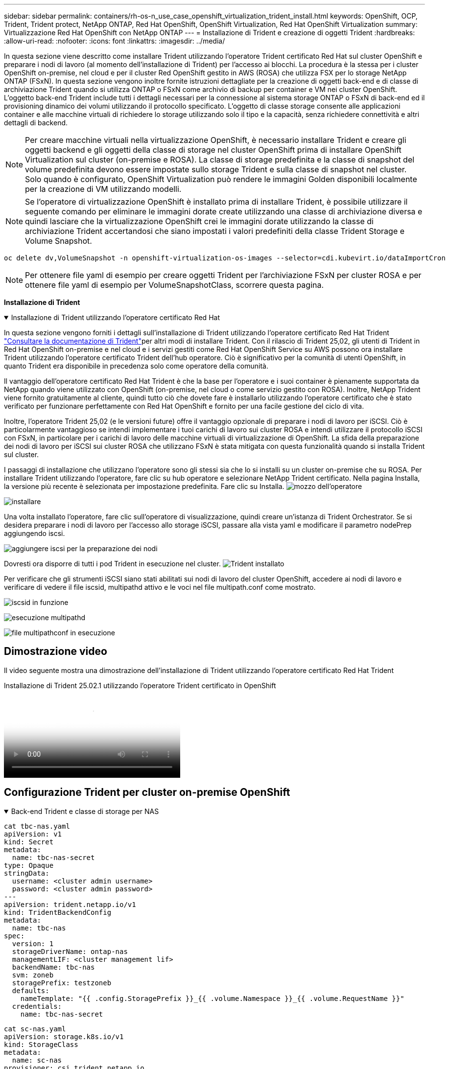---
sidebar: sidebar 
permalink: containers/rh-os-n_use_case_openshift_virtualization_trident_install.html 
keywords: OpenShift, OCP, Trident, Trident protect, NetApp ONTAP, Red Hat OpenShift, OpenShift Virtualization, Red Hat OpenShift Virtualization 
summary: Virtualizzazione Red Hat OpenShift con NetApp ONTAP 
---
= Installazione di Trident e creazione di oggetti Trident
:hardbreaks:
:allow-uri-read: 
:nofooter: 
:icons: font
:linkattrs: 
:imagesdir: ../media/


[role="lead"]
In questa sezione viene descritto come installare Trident utilizzando l'operatore Trident certificato Red Hat sul cluster OpenShift e preparare i nodi di lavoro (al momento dell'installazione di Trident) per l'accesso ai blocchi. La procedura è la stessa per i cluster OpenShift on-premise, nel cloud e per il cluster Red OpenShift gestito in AWS (ROSA) che utilizza FSX per lo storage NetApp ONTAP (FSxN). In questa sezione vengono inoltre fornite istruzioni dettagliate per la creazione di oggetti back-end e di classe di archiviazione Trident quando si utilizza ONTAP o FSxN come archivio di backup per container e VM nei cluster OpenShift. L'oggetto back-end Trident include tutti i dettagli necessari per la connessione al sistema storage ONTAP o FSxN di back-end ed il provisioning dinamico dei volumi utilizzando il protocollo specificato. L'oggetto di classe storage consente alle applicazioni container e alle macchine virtuali di richiedere lo storage utilizzando solo il tipo e la capacità, senza richiedere connettività e altri dettagli di backend.


NOTE: Per creare macchine virtuali nella virtualizzazione OpenShift, è necessario installare Trident e creare gli oggetti backend e gli oggetti della classe di storage nel cluster OpenShift prima di installare OpenShift Virtualization sul cluster (on-premise e ROSA). La classe di storage predefinita e la classe di snapshot del volume predefinita devono essere impostate sullo storage Trident e sulla classe di snapshot nel cluster. Solo quando è configurato, OpenShift Virtualization può rendere le immagini Golden disponibili localmente per la creazione di VM utilizzando modelli.


NOTE: Se l'operatore di virtualizzazione OpenShift è installato prima di installare Trident, è possibile utilizzare il seguente comando per eliminare le immagini dorate create utilizzando una classe di archiviazione diversa e quindi lasciare che la virtualizzazione OpenShift crei le immagini dorate utilizzando la classe di archiviazione Trident accertandosi che siano impostati i valori predefiniti della classe Trident Storage e Volume Snapshot.

[source, yaml]
----
oc delete dv,VolumeSnapshot -n openshift-virtualization-os-images --selector=cdi.kubevirt.io/dataImportCron
----

NOTE: Per ottenere file yaml di esempio per creare oggetti Trident per l'archiviazione FSxN per cluster ROSA e per ottenere file yaml di esempio per VolumeSnapshotClass, scorrere questa pagina.

**Installazione di Trident**

.Installazione di Trident utilizzando l'operatore certificato Red Hat
[%collapsible%open]
====
In questa sezione vengono forniti i dettagli sull'installazione di Trident utilizzando l'operatore certificato Red Hat Trident link:https://docs.netapp.com/us-en/trident/trident-get-started/kubernetes-deploy.html["Consultare la documentazione di Trident"]per altri modi di installare Trident. Con il rilascio di Trident 25,02, gli utenti di Trident in Red Hat OpenShift on-premise e nel cloud e i servizi gestiti come Red Hat OpenShift Service su AWS possono ora installare Trident utilizzando l'operatore certificato Trident dell'hub operatore. Ciò è significativo per la comunità di utenti OpenShift, in quanto Trident era disponibile in precedenza solo come operatore della comunità.

Il vantaggio dell'operatore certificato Red Hat Trident è che la base per l'operatore e i suoi container è pienamente supportata da NetApp quando viene utilizzato con OpenShift (on-premise, nel cloud o come servizio gestito con ROSA). Inoltre, NetApp Trident viene fornito gratuitamente al cliente, quindi tutto ciò che dovete fare è installarlo utilizzando l'operatore certificato che è stato verificato per funzionare perfettamente con Red Hat OpenShift e fornito per una facile gestione del ciclo di vita.

Inoltre, l'operatore Trident 25,02 (e le versioni future) offre il vantaggio opzionale di preparare i nodi di lavoro per iSCSI. Ciò è particolarmente vantaggioso se intendi implementare i tuoi carichi di lavoro sui cluster ROSA e intendi utilizzare il protocollo iSCSI con FSxN, in particolare per i carichi di lavoro delle macchine virtuali di virtualizzazione di OpenShift. La sfida della preparazione dei nodi di lavoro per iSCSI sui cluster ROSA che utilizzano FSxN è stata mitigata con questa funzionalità quando si installa Trident sul cluster.

I passaggi di installazione che utilizzano l'operatore sono gli stessi sia che lo si installi su un cluster on-premise che su ROSA. Per installare Trident utilizzando l'operatore, fare clic su hub operatore e selezionare NetApp Trident certificato. Nella pagina Installa, la versione più recente è selezionata per impostazione predefinita. Fare clic su Installa. image:rh-os-n_use_case_openshift_virtualization_trident_install_img1.png["mozzo dell'operatore"]

image:rh-os-n_use_case_openshift_virtualization_trident_install_img2.png["installare"]

Una volta installato l'operatore, fare clic sull'operatore di visualizzazione, quindi creare un'istanza di Trident Orchestrator. Se si desidera preparare i nodi di lavoro per l'accesso allo storage iSCSI, passare alla vista yaml e modificare il parametro nodePrep aggiungendo iscsi.

image:rh-os-n_use_case_openshift_virtualization_trident_install_img3.png["aggiungere iscsi per la preparazione dei nodi"]

Dovresti ora disporre di tutti i pod Trident in esecuzione nel cluster. image:rh-os-n_use_case_openshift_virtualization_trident_install_img4.png["Trident installato"]

Per verificare che gli strumenti iSCSI siano stati abilitati sui nodi di lavoro del cluster OpenShift, accedere ai nodi di lavoro e verificare di vedere il file iscsid, multipathd attivo e le voci nel file multipath.conf come mostrato.

image:rh-os-n_use_case_openshift_virtualization_trident_install_img5.png["iscsid in funzione"]

image:rh-os-n_use_case_openshift_virtualization_trident_install_img6.png["esecuzione multipathd"]

image:rh-os-n_use_case_openshift_virtualization_trident_install_img7.png["file multipathconf in esecuzione"]

====


== Dimostrazione video

Il video seguente mostra una dimostrazione dell'installazione di Trident utilizzando l'operatore certificato Red Hat Trident

.Installazione di Trident 25.02.1 utilizzando l'operatore Trident certificato in OpenShift
video::15c225f3-13ef-41ba-b255-b2d500f927c0[panopto,width=360]


== Configurazione Trident per cluster on-premise OpenShift

.Back-end Trident e classe di storage per NAS
[%collapsible%open]
====
[source, yaml]
----
cat tbc-nas.yaml
apiVersion: v1
kind: Secret
metadata:
  name: tbc-nas-secret
type: Opaque
stringData:
  username: <cluster admin username>
  password: <cluster admin password>
---
apiVersion: trident.netapp.io/v1
kind: TridentBackendConfig
metadata:
  name: tbc-nas
spec:
  version: 1
  storageDriverName: ontap-nas
  managementLIF: <cluster management lif>
  backendName: tbc-nas
  svm: zoneb
  storagePrefix: testzoneb
  defaults:
    nameTemplate: "{{ .config.StoragePrefix }}_{{ .volume.Namespace }}_{{ .volume.RequestName }}"
  credentials:
    name: tbc-nas-secret
----
[source, yaml]
----
cat sc-nas.yaml
apiVersion: storage.k8s.io/v1
kind: StorageClass
metadata:
  name: sc-nas
provisioner: csi.trident.netapp.io
parameters:
  backendType: "ontap-nas"
  media: "ssd"
  provisioningType: "thin"
  snapshots: "true"
allowVolumeExpansion: true
----
====
.Backend Trident e classe di storage per iSCSI
[%collapsible%open]
====
[source, yaml]
----
# cat tbc-iscsi.yaml
apiVersion: v1
kind: Secret
metadata:
  name: backend-tbc-ontap-iscsi-secret
type: Opaque
stringData:
  username: <cluster admin username>
  password: <cluster admin password>
---
apiVersion: trident.netapp.io/v1
kind: TridentBackendConfig
metadata:
  name: ontap-iscsi
spec:
  version: 1
  storageDriverName: ontap-san
  managementLIF: <management LIF>
  backendName: ontap-iscsi
  svm: <SVM name>
  credentials:
    name: backend-tbc-ontap-iscsi-secret
----
[source, yaml]
----
# cat sc-iscsi.yaml
apiVersion: storage.k8s.io/v1
kind: StorageClass
metadata:
  name: sc-iscsi
provisioner: csi.trident.netapp.io
parameters:
  backendType: "ontap-san"
  media: "ssd"
  provisioningType: "thin"
  fsType: ext4
  snapshots: "true"
allowVolumeExpansion: true
----
====
.Backend Trident e classe storage per NVMe/TCP
[%collapsible%open]
====
[source, yaml]
----
# cat tbc-nvme.yaml
apiVersion: v1
kind: Secret
metadata:
  name: backend-tbc-ontap-nvme-secret
type: Opaque
stringData:
  username: <cluster admin password>
  password: <cluster admin password>
---
apiVersion: trident.netapp.io/v1
kind: TridentBackendConfig
metadata:
  name: backend-tbc-ontap-nvme
spec:
  version: 1
  storageDriverName: ontap-san
  managementLIF: <cluster management LIF>
  backendName: backend-tbc-ontap-nvme
  svm: <SVM name>
  credentials:
    name: backend-tbc-ontap-nvme-secret
----
[source, yaml]
----
# cat sc-nvme.yaml
apiVersion: storage.k8s.io/v1
kind: StorageClass
metadata:
  name: sc-nvme
provisioner: csi.trident.netapp.io
parameters:
  backendType: "ontap-san"
  media: "ssd"
  provisioningType: "thin"
  fsType: ext4
  snapshots: "true"
allowVolumeExpansion: true
----
====
.Backend Trident e classe di storage per FC
[%collapsible%open]
====
[source, yaml]
----
# cat tbc-fc.yaml
apiVersion: v1
kind: Secret
metadata:
  name: tbc-fc-secret
type: Opaque
stringData:
  username: <cluster admin password>
  password: <cluster admin password>
---
apiVersion: trident.netapp.io/v1
kind: TridentBackendConfig
metadata:
  name: tbc-fc
spec:
  version: 1
  storageDriverName: ontap-san
  managementLIF: <cluster mgmt lif>
  backendName: tbc-fc
  svm: openshift-fc
  sanType: fcp
  storagePrefix: demofc
  defaults:
    nameTemplate: "{{ .config.StoragePrefix }}_{{ .volume.Namespace }}_{{ .volume.RequestName }}"
  credentials:
    name: tbc-fc-secret
----
[source, yaml]
----
# cat sc-fc.yaml
apiVersion: storage.k8s.io/v1
kind: StorageClass
metadata:
  name: sc-fc
provisioner: csi.trident.netapp.io
parameters:
  backendType: "ontap-san"
  media: "ssd"
  provisioningType: "thin"
  fsType: ext4
  snapshots: "true"
allowVolumeExpansion: true
----
====


== Configurazione Trident per il cluster ROSA con storage FSxN

.Backend Trident e classe storage per FSxN NAS
[%collapsible%open]
====
[source, yaml]
----
#cat tbc-fsx-nas.yaml
apiVersion: v1
kind: Secret
metadata:
  name: backend-fsx-ontap-nas-secret
  namespace: trident
type: Opaque
stringData:
  username: <cluster admin lif>
  password: <cluster admin passwd>
---
apiVersion: trident.netapp.io/v1
kind: TridentBackendConfig
metadata:
  name: backend-fsx-ontap-nas
  namespace: trident
spec:
  version: 1
  backendName: fsx-ontap
  storageDriverName: ontap-nas
  managementLIF: <Management DNS name>
  dataLIF: <NFS DNS name>
  svm: <SVM NAME>
  credentials:
    name: backend-fsx-ontap-nas-secret
----
[source, yaml]
----
# cat sc-fsx-nas.yaml
apiVersion: storage.k8s.io/v1
kind: StorageClass
metadata:
  name: trident-csi
provisioner: csi.trident.netapp.io
parameters:
  backendType: "ontap-nas"
  fsType: "ext4"
allowVolumeExpansion: True
reclaimPolicy: Retain
----
====
.Backend Trident e classe di storage per FSxN iSCSI
[%collapsible%open]
====
[source, yaml]
----
# cat tbc-fsx-iscsi.yaml
apiVersion: v1
kind: Secret
metadata:
  name: backend-tbc-fsx-iscsi-secret
type: Opaque
stringData:
  username: <cluster admin username>
  password: <cluster admin password>
---
apiVersion: trident.netapp.io/v1
kind: TridentBackendConfig
metadata:
  name: fsx-iscsi
spec:
  version: 1
  storageDriverName: ontap-san
  managementLIF: <management LIF>
  backendName: fsx-iscsi
  svm: <SVM name>
  credentials:
    name: backend-tbc-ontap-iscsi-secret
----
[source, yaml]
----
# cat sc-fsx-iscsi.yaml
apiVersion: storage.k8s.io/v1
kind: StorageClass
metadata:
  name: sc-fsx-iscsi
provisioner: csi.trident.netapp.io
parameters:
  backendType: "ontap-san"
  media: "ssd"
  provisioningType: "thin"
  fsType: ext4
  snapshots: "true"
allowVolumeExpansion: true
----
====


== Creazione di una classe di snapshot del volume Trident

.Classe Snapshot del volume Trident
[%collapsible%open]
====
[source, yaml]
----
# cat snapshot-class.yaml
apiVersion: snapshot.storage.k8s.io/v1
kind: VolumeSnapshotClass
metadata:
  name: trident-snapshotclass
driver: csi.trident.netapp.io
deletionPolicy: Retain
----
====
Una volta posizionati i file yaml necessari per la configurazione backend, la configurazione della classe di archiviazione e le configurazioni snapshot, è possibile creare il backend Trident , la classe di archiviazione e gli oggetti della classe di istantanea utilizzando il comando seguente

[source, yaml]
----
oc create -f <backend-filename.yaml> -n trident
oc create -f < storageclass-filename.yaml>
oc create -f <snapshotclass-filename.yaml>
----


== Impostazione delle impostazioni predefinite con lo storage Trident e la classe Snapshot

.Impostazione delle impostazioni predefinite con lo storage Trident e la classe Snapshot
[%collapsible%open]
====
Ora è possibile impostare la classe di storage Trident richiesta e la classe di snapshot del volume come impostazione predefinita nel cluster OpenShift. Come accennato in precedenza, è necessario impostare la classe di storage predefinita e la classe di snapshot del volume per consentire a OpenShift Virtualization di rendere disponibile l'origine dell'immagine dorata per creare le macchine virtuali a partire dai modelli predefiniti.

È possibile impostare la classe di archiviazione Trident e la classe di snapshot come predefinita modificando l'annotazione dalla console o applicando una patch dalla riga di comando con quanto segue.

[source, yaml]
----
storageclass.kubernetes.io/is-default-class:true
or
kubectl patch storageclass standard -p '{"metadata": {"annotations":{"storageclass.kubernetes.io/is-default-class":"true"}}}'

storageclass.kubevirt.io/is-default-virt-class: true
or
kubectl patch storageclass standard -p '{"metadata": {"annotations":{"storageclass.kubevirt.io/is-default-virt-class": "true"}}}'
----
Una volta impostato, è possibile eliminare qualsiasi oggetto dv e VolumeSnapShot preesistente utilizzando il seguente comando:

[source, yaml]
----
oc delete dv,VolumeSnapshot -n openshift-virtualization-os-images --selector=cdi.kubevirt.io/dataImportCron
----
====
'''
Sidebar: Sidebar permalink: Containers/rh-os-n_use_case_openshift_virtualization_trident_install.html parole chiave: OpenShift, OCP, Trident, Trident Protect, NetApp ONTAP, Red Hat OpenShift, OpenShift Virtualization, Red Hat OpenShift Virtualization summary: Red Hat OpenShift Virtualization with NetApp ONTAP ---



= Installazione di Trident e creazione di oggetti Trident

[role="lead"]
In questa sezione viene descritto come installare Trident utilizzando l'operatore Trident certificato Red Hat sul cluster OpenShift e preparare i nodi di lavoro (al momento dell'installazione di Trident) per l'accesso ai blocchi. La procedura è la stessa per i cluster OpenShift on-premise, nel cloud e per il cluster Red OpenShift gestito in AWS (ROSA) che utilizza FSX per lo storage NetApp ONTAP (FSxN). In questa sezione vengono inoltre fornite istruzioni dettagliate per la creazione di oggetti back-end e di classe di archiviazione Trident quando si utilizza ONTAP o FSxN come archivio di backup per container e VM nei cluster OpenShift. L'oggetto back-end Trident include tutti i dettagli necessari per la connessione al sistema storage ONTAP o FSxN di back-end ed il provisioning dinamico dei volumi utilizzando il protocollo specificato. L'oggetto di classe storage consente alle applicazioni container e alle macchine virtuali di richiedere lo storage utilizzando solo il tipo e la capacità, senza richiedere connettività e altri dettagli di backend.


NOTE: Per creare macchine virtuali nella virtualizzazione OpenShift, è necessario installare Trident e creare gli oggetti backend e gli oggetti della classe di storage nel cluster OpenShift prima di installare OpenShift Virtualization sul cluster (on-premise e ROSA). La classe di storage predefinita e la classe di snapshot del volume predefinita devono essere impostate sullo storage Trident e sulla classe di snapshot nel cluster. Solo quando è configurato, OpenShift Virtualization può rendere le immagini Golden disponibili localmente per la creazione di VM utilizzando modelli.


NOTE: Se l'operatore di virtualizzazione OpenShift è installato prima di installare Trident, è possibile utilizzare il seguente comando per eliminare le immagini dorate create utilizzando una classe di archiviazione diversa e quindi lasciare che la virtualizzazione OpenShift crei le immagini dorate utilizzando la classe di archiviazione Trident accertandosi che siano impostati i valori predefiniti della classe Trident Storage e Volume Snapshot.

[source, yaml]
----
oc delete dv,VolumeSnapshot -n openshift-virtualization-os-images --selector=cdi.kubevirt.io/dataImportCron
----

NOTE: Per ottenere file yaml di esempio per creare oggetti Trident per l'archiviazione FSxN per cluster ROSA e per ottenere file yaml di esempio per VolumeSnapshotClass, scorrere questa pagina.

**Installazione di Trident**

.Installazione di Trident utilizzando l'operatore certificato Red Hat
[%collapsible%open]
====
In questa sezione vengono forniti i dettagli sull'installazione di Trident utilizzando l'operatore certificato Red Hat Trident link:https://docs.netapp.com/us-en/trident/trident-get-started/kubernetes-deploy.html["Consultare la documentazione di Trident"]per altri modi di installare Trident. Con il rilascio di Trident 25,02, gli utenti di Trident in Red Hat OpenShift on-premise e nel cloud e i servizi gestiti come Red Hat OpenShift Service su AWS possono ora installare Trident utilizzando l'operatore certificato Trident dell'hub operatore. Ciò è significativo per la comunità di utenti OpenShift, in quanto Trident era disponibile in precedenza solo come operatore della comunità.

Il vantaggio dell'operatore certificato Red Hat Trident è che la base per l'operatore e i suoi container è pienamente supportata da NetApp quando viene utilizzato con OpenShift (on-premise, nel cloud o come servizio gestito con ROSA). Inoltre, NetApp Trident viene fornito gratuitamente al cliente, quindi tutto ciò che dovete fare è installarlo utilizzando l'operatore certificato che è stato verificato per funzionare perfettamente con Red Hat OpenShift e fornito per una facile gestione del ciclo di vita.

Inoltre, l'operatore Trident 25,02 (e le versioni future) offre il vantaggio opzionale di preparare i nodi di lavoro per iSCSI. Ciò è particolarmente vantaggioso se intendi implementare i tuoi carichi di lavoro sui cluster ROSA e intendi utilizzare il protocollo iSCSI con FSxN, in particolare per i carichi di lavoro delle macchine virtuali di virtualizzazione di OpenShift. La sfida della preparazione dei nodi di lavoro per iSCSI sui cluster ROSA che utilizzano FSxN è stata mitigata con questa funzionalità quando si installa Trident sul cluster.

I passaggi di installazione che utilizzano l'operatore sono gli stessi sia che lo si installi su un cluster on-premise che su ROSA.

Per installare Trident utilizzando l'operatore, fare clic su hub operatore e selezionare NetApp Trident certificato. Nella pagina Installa, la versione più recente è selezionata per impostazione predefinita. Fare clic su Installa. image:rh-os-n_use_case_openshift_virtualization_trident_install_img1.png["mozzo dell'operatore"]

image:rh-os-n_use_case_openshift_virtualization_trident_install_img2.png["installare"]

Una volta installato l'operatore, fare clic sull'operatore di visualizzazione, quindi creare un'istanza di Trident Orchestrator. Se si desidera preparare i nodi di lavoro per l'accesso allo storage iSCSI, passare alla vista yaml e modificare il parametro nodePrep aggiungendo iscsi.

image:rh-os-n_use_case_openshift_virtualization_trident_install_img3.png["aggiungere iscsi per la preparazione dei nodi"]

Dovresti ora disporre di tutti i pod Trident in esecuzione nel cluster. image:rh-os-n_use_case_openshift_virtualization_trident_install_img4.png["Trident installato"]

Per verificare che gli strumenti iSCSI siano stati abilitati sui nodi di lavoro del cluster OpenShift, accedere ai nodi di lavoro e verificare di vedere il file iscsid, multipathd attivo e le voci nel file multipath.conf come mostrato.

image:rh-os-n_use_case_openshift_virtualization_trident_install_img5.png["iscsid in funzione"]

image:rh-os-n_use_case_openshift_virtualization_trident_install_img6.png["esecuzione multipathd"]

image:rh-os-n_use_case_openshift_virtualization_trident_install_img7.png["file multipathconf in esecuzione"]

====


== Dimostrazione video

Il video seguente mostra una dimostrazione dell'installazione di Trident utilizzando l'operatore certificato Red Hat Trident

.Installazione di Trident 25.02.1 utilizzando l'operatore Trident certificato in OpenShift
video::15c225f3-13ef-41ba-b255-b2d500f927c0[panopto,width=360]


== Configurazione Trident per cluster on-premise OpenShift

.Back-end Trident e classe di storage per NAS
[%collapsible%open]
====
[source, yaml]
----
cat tbc-nas.yaml
apiVersion: v1
kind: Secret
metadata:
  name: tbc-nas-secret
type: Opaque
stringData:
  username: <cluster admin username>
  password: <cluster admin password>
---
apiVersion: trident.netapp.io/v1
kind: TridentBackendConfig
metadata:
  name: tbc-nas
spec:
  version: 1
  storageDriverName: ontap-nas
  managementLIF: <cluster management lif>
  backendName: tbc-nas
  svm: zoneb
  storagePrefix: testzoneb
  defaults:
    nameTemplate: "{{ .config.StoragePrefix }}_{{ .volume.Namespace }}_{{ .volume.RequestName }}"
  credentials:
    name: tbc-nas-secret
----
[source, yaml]
----
cat sc-nas.yaml
apiVersion: storage.k8s.io/v1
kind: StorageClass
metadata:
  name: sc-nas
provisioner: csi.trident.netapp.io
parameters:
  backendType: "ontap-nas"
  media: "ssd"
  provisioningType: "thin"
  snapshots: "true"
allowVolumeExpansion: true
----
====
.Backend Trident e classe di storage per iSCSI
[%collapsible%open]
====
[source, yaml]
----
# cat tbc-iscsi.yaml
apiVersion: v1
kind: Secret
metadata:
  name: backend-tbc-ontap-iscsi-secret
type: Opaque
stringData:
  username: <cluster admin username>
  password: <cluster admin password>
---
apiVersion: trident.netapp.io/v1
kind: TridentBackendConfig
metadata:
  name: ontap-iscsi
spec:
  version: 1
  storageDriverName: ontap-san
  managementLIF: <management LIF>
  backendName: ontap-iscsi
  svm: <SVM name>
  credentials:
    name: backend-tbc-ontap-iscsi-secret
----
[source, yaml]
----
# cat sc-iscsi.yaml
apiVersion: storage.k8s.io/v1
kind: StorageClass
metadata:
  name: sc-iscsi
provisioner: csi.trident.netapp.io
parameters:
  backendType: "ontap-san"
  media: "ssd"
  provisioningType: "thin"
  fsType: ext4
  snapshots: "true"
allowVolumeExpansion: true
----
====
.Backend Trident e classe storage per NVMe/TCP
[%collapsible%open]
====
[source, yaml]
----
# cat tbc-nvme.yaml
apiVersion: v1
kind: Secret
metadata:
  name: backend-tbc-ontap-nvme-secret
type: Opaque
stringData:
  username: <cluster admin password>
  password: <cluster admin password>
---
apiVersion: trident.netapp.io/v1
kind: TridentBackendConfig
metadata:
  name: backend-tbc-ontap-nvme
spec:
  version: 1
  storageDriverName: ontap-san
  managementLIF: <cluster management LIF>
  backendName: backend-tbc-ontap-nvme
  svm: <SVM name>
  credentials:
    name: backend-tbc-ontap-nvme-secret
----
[source, yaml]
----
# cat sc-nvme.yaml
apiVersion: storage.k8s.io/v1
kind: StorageClass
metadata:
  name: sc-nvme
provisioner: csi.trident.netapp.io
parameters:
  backendType: "ontap-san"
  media: "ssd"
  provisioningType: "thin"
  fsType: ext4
  snapshots: "true"
allowVolumeExpansion: true
----
====
.Backend Trident e classe di storage per FC
[%collapsible%open]
====
[source, yaml]
----
# cat tbc-fc.yaml
apiVersion: v1
kind: Secret
metadata:
  name: tbc-fc-secret
type: Opaque
stringData:
  username: <cluster admin password>
  password: <cluster admin password>
---
apiVersion: trident.netapp.io/v1
kind: TridentBackendConfig
metadata:
  name: tbc-fc
spec:
  version: 1
  storageDriverName: ontap-san
  managementLIF: <cluster mgmt lif>
  backendName: tbc-fc
  svm: openshift-fc
  sanType: fcp
  storagePrefix: demofc
  defaults:
    nameTemplate: "{{ .config.StoragePrefix }}_{{ .volume.Namespace }}_{{ .volume.RequestName }}"
  credentials:
    name: tbc-fc-secret
----
[source, yaml]
----
# cat sc-fc.yaml
apiVersion: storage.k8s.io/v1
kind: StorageClass
metadata:
  name: sc-fc
provisioner: csi.trident.netapp.io
parameters:
  backendType: "ontap-san"
  media: "ssd"
  provisioningType: "thin"
  fsType: ext4
  snapshots: "true"
allowVolumeExpansion: true
----
====


== Configurazione Trident per il cluster ROSA con storage FSxN

.Backend Trident e classe storage per FSxN NAS
[%collapsible%open]
====
[source, yaml]
----
#cat tbc-fsx-nas.yaml
apiVersion: v1
kind: Secret
metadata:
  name: backend-fsx-ontap-nas-secret
  namespace: trident
type: Opaque
stringData:
  username: <cluster admin lif>
  password: <cluster admin passwd>
---
apiVersion: trident.netapp.io/v1
kind: TridentBackendConfig
metadata:
  name: backend-fsx-ontap-nas
  namespace: trident
spec:
  version: 1
  backendName: fsx-ontap
  storageDriverName: ontap-nas
  managementLIF: <Management DNS name>
  dataLIF: <NFS DNS name>
  svm: <SVM NAME>
  credentials:
    name: backend-fsx-ontap-nas-secret
----
[source, yaml]
----
# cat sc-fsx-nas.yaml
apiVersion: storage.k8s.io/v1
kind: StorageClass
metadata:
  name: trident-csi
provisioner: csi.trident.netapp.io
parameters:
  backendType: "ontap-nas"
  fsType: "ext4"
allowVolumeExpansion: True
reclaimPolicy: Retain
----
====
.Backend Trident e classe di storage per FSxN iSCSI
[%collapsible%open]
====
[source, yaml]
----
# cat tbc-fsx-iscsi.yaml
apiVersion: v1
kind: Secret
metadata:
  name: backend-tbc-fsx-iscsi-secret
type: Opaque
stringData:
  username: <cluster admin username>
  password: <cluster admin password>
---
apiVersion: trident.netapp.io/v1
kind: TridentBackendConfig
metadata:
  name: fsx-iscsi
spec:
  version: 1
  storageDriverName: ontap-san
  managementLIF: <management LIF>
  backendName: fsx-iscsi
  svm: <SVM name>
  credentials:
    name: backend-tbc-ontap-iscsi-secret
----
[source, yaml]
----
# cat sc-fsx-iscsi.yaml
apiVersion: storage.k8s.io/v1
kind: StorageClass
metadata:
  name: sc-fsx-iscsi
provisioner: csi.trident.netapp.io
parameters:
  backendType: "ontap-san"
  media: "ssd"
  provisioningType: "thin"
  fsType: ext4
  snapshots: "true"
allowVolumeExpansion: true
----
====


== Creazione di una classe di snapshot del volume Trident

.Classe Snapshot del volume Trident
[%collapsible%open]
====
[source, yaml]
----
# cat snapshot-class.yaml
apiVersion: snapshot.storage.k8s.io/v1
kind: VolumeSnapshotClass
metadata:
  name: trident-snapshotclass
driver: csi.trident.netapp.io
deletionPolicy: Retain
----
====
Una volta posizionati i file yaml necessari per la configurazione backend, la configurazione della classe di archiviazione e le configurazioni snapshot, è possibile creare il backend Trident , la classe di archiviazione e gli oggetti della classe di istantanea utilizzando il comando seguente

[source, yaml]
----
oc create -f <backend-filename.yaml> -n trident
oc create -f < storageclass-filename.yaml>
oc create -f <snapshotclass-filename.yaml>
----


== Impostazione delle impostazioni predefinite con lo storage Trident e la classe Snapshot

.Impostazione delle impostazioni predefinite con lo storage Trident e la classe Snapshot
[%collapsible%open]
====
Ora è possibile impostare la classe di storage Trident richiesta e la classe di snapshot del volume come impostazione predefinita nel cluster OpenShift.

Come accennato in precedenza, è necessario impostare la classe di storage predefinita e la classe di snapshot del volume per consentire a OpenShift Virtualization di rendere disponibile l'origine dell'immagine dorata per creare le macchine virtuali a partire dai modelli predefiniti.

È possibile impostare la classe di archiviazione Trident e la classe di snapshot come predefinita modificando l'annotazione dalla console o applicando una patch dalla riga di comando con quanto segue.

[source, yaml]
----
storageclass.kubernetes.io/is-default-class:true
or
kubectl patch storageclass standard -p '{"metadata": {"annotations":{"storageclass.kubernetes.io/is-default-class":"true"}}}'

storageclass.kubevirt.io/is-default-virt-class: true
or
kubectl patch storageclass standard -p '{"metadata": {"annotations":{"storageclass.kubevirt.io/is-default-virt-class": "true"}}}'
----
Una volta impostato, è possibile eliminare qualsiasi oggetto dv e VolumeSnapShot preesistente utilizzando il seguente comando:

[source, yaml]
----
oc delete dv,VolumeSnapshot -n openshift-virtualization-os-images --selector=cdi.kubevirt.io/dataImportCron
----
====